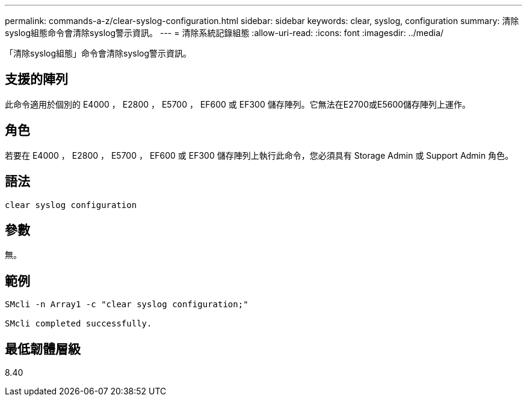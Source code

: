 ---
permalink: commands-a-z/clear-syslog-configuration.html 
sidebar: sidebar 
keywords: clear, syslog, configuration 
summary: 清除syslog組態命令會清除syslog警示資訊。 
---
= 清除系統記錄組態
:allow-uri-read: 
:icons: font
:imagesdir: ../media/


[role="lead"]
「清除syslog組態」命令會清除syslog警示資訊。



== 支援的陣列

此命令適用於個別的 E4000 ， E2800 ， E5700 ， EF600 或 EF300 儲存陣列。它無法在E2700或E5600儲存陣列上運作。



== 角色

若要在 E4000 ， E2800 ， E5700 ， EF600 或 EF300 儲存陣列上執行此命令，您必須具有 Storage Admin 或 Support Admin 角色。



== 語法

[source, cli]
----
clear syslog configuration
----


== 參數

無。



== 範例

[listing]
----

SMcli -n Array1 -c "clear syslog configuration;"

SMcli completed successfully.
----


== 最低韌體層級

8.40
